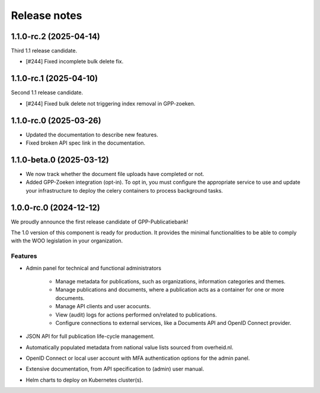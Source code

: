 =============
Release notes
=============

1.1.0-rc.2 (2025-04-14)
=======================

Third 1.1 release candidate.

* [#244] Fixed incomplete bulk delete fix.

1.1.0-rc.1 (2025-04-10)
=======================

Second 1.1 release candidate.

* [#244] Fixed bulk delete not triggering index removal in GPP-zoeken.

1.1.0-rc.0 (2025-03-26)
=======================

* Updated the documentation to describe new features.
* Fixed broken API spec link in the documentation.

1.1.0-beta.0 (2025-03-12)
=========================

* We now track whether the document file uploads have completed or not.
* Added GPP-Zoeken integration (opt-in). To opt in, you must configure the appropriate
  service to use and update your infrastructure to deploy the celery containers to
  process background tasks.

1.0.0-rc.0 (2024-12-12)
=======================

We proudly announce the first release candidate of GPP-Publicatiebank!

The 1.0 version of this component is ready for production. It provides the minimal
functionalities to be able to comply with the WOO legislation in your organization.

Features
--------

* Admin panel for technical and functional administrators

    - Manage metadata for publications, such as organizations, information categories
      and themes.
    - Manage publications and documents, where a publication acts as a container for one
      or more documents.
    - Manage API clients and user acocunts.
    - View (audit) logs for actions performed on/related to publications.
    - Configure connections to external services, like a Documents API and OpenID
      Connect provider.

* JSON API for full publication life-cycle management.
* Automatically populated metadata from national value lists sourced from overheid.nl.
* OpenID Connect or local user account with MFA authentication options for the admin
  panel.
* Extensive documentation, from API specification to (admin) user manual.
* Helm charts to deploy on Kubernetes cluster(s).
